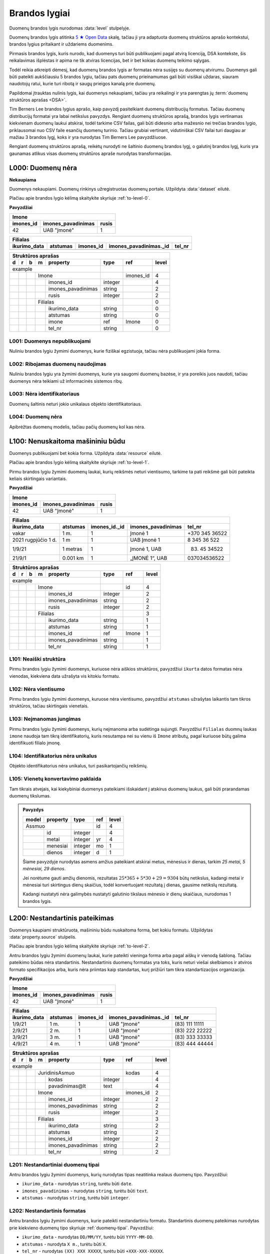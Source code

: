 .. default-role:: literal
.. _level:

Brandos lygiai
##############

Duomenų brandos lygis nurodomas :data:`level` stulpelyje.

Duomenų brandos lygis atitinka `5 ★ Open Data`_ skalę, tačiau ji yra adaptuota duomenų
struktūros aprašo kontekstui, brandos lygius pritaikant ir uždariems duomenims.

Pirmasis brandos lygis, kuris nurodo, kad duomenys turi būti publikuojami pagal
atvirą licenciją, DSA kontekste, šis reikalavimas išplėstas ir apima ne tik
atviras licencijas, bet ir bet kokias duomenų teikimo sąlygas.

Todėl reikia atkreipti dėmesį, kad duomenų brandos lygis ar formatas nėra
susijęs su duomenų atvirumu. Duomenys gali būti pateikti aukščiausiu 5 brandos
lygiu, tačiau pats duomenų prieinamumas gali būti visiškai uždaras, siauram
naudotojų ratui, kurie turi ribotą ir saugų prieigos kanalą prie duomenų.

Papildomai įtrauktas nulinis lygis, kai duomenys nekaupiami, tačiau yra
reikalingi ir yra parengtas jų :term:`duomenų struktūros aprašas <DSA>`.

Tim Berners Lee brandos lygius aprašo, kaip pavyzdį pasitelkiant duomenų
distribucijų formatus. Tačiau duomenų distribucijų formatai yra labai
netikslus pavyzdys. Rengiant duomenų struktūros aprašą, brandos lygis
vertinamas kiekvienam duomenų laukui atskirai, todėl tarkime CSV failas, gali
būti didesnio arba mažesnio nei trečias brandos lygio, priklausomai nuo CSV
faile esančių duomenų turinio. Tačiau grubiai vertinant, vidutiniškai CSV
failai turi daugiau ar mažiau 3 brandos lygį, koks ir yra nurodytas Tim
Berners Lee pavyzdžiuose.

Rengiant duomenų struktūros aprašą, reikėtų nurodyti ne šaltinio duomenų
brandos lygį, o galutinį brandos lygį, kuris yra gaunamas atlikus visas
duomenų struktūros apraše nurodytas transformacijas.


.. _L000:

L000: Duomenų nėra
******************

**Nekaupiama**

Duomenys nekaupiami. Duomenų rinkinys užregistruotas duomenų portale. Užpildyta
:data:`dataset` eilutė.

Plačiau apie brandos lygio kėlimą skaitykite skyriuje :ref:`to-level-0`.

**Pavyzdžiai**

========== =================== ======
Imone                                
-------------------------------------
imones_id  imones_pavadinimas  rusis 
========== =================== ======
42         UAB "Įmonė"         1     
========== =================== ======

============= ========= ========== ======================= =======
Filialas                                                  
------------------------------------------------------------------
ikurimo_data  atstumas  imones_id  imones_pavadinimas._id  tel_nr
============= ========= ========== ======================= =======
============= ========= ========== ======================= =======

== == == == ====================== ======== =========== ======
Struktūros aprašas                                            
--------------------------------------------------------------
d  r  b  m  property               type     ref         level 
== == == == ====================== ======== =========== ======
example                                                       
---------------------------------- -------- ----------- ------
\        Imone                              imones_id   4     
-- -- -- ------------------------- -------- ----------- ------
\           imones_id              integer              4     
\           imones_pavadinimas     string               2     
\           rusis                  integer              2     
\        Filialas                                       0     
-- -- -- ------------------------- -------- ----------- ------
\           ikurimo_data           string               0     
\           atstumas               string               0     
\           imone                  ref      Imone       0     
\           tel_nr                 string               0     
== == == == ====================== ======== =========== ======


.. _L001:

L001: Duomenys nepublikuojami
=============================

Nuliniu brandos lygiu žymimi duomenys, kurie fiziškai egzistuoja, tačiau nėra
publikuojami jokia forma.


.. _L002:

L002: Ribojamas duomenų naudojimas
==================================

Nuliniu brandos lygiu yra žymimi duomenys, kurie yra saugomi duomenų bazėse, ir
yra poreikis juos naudoti, tačiau duomenys nėra teikiami už informacinės
sistemos ribų.


.. _L003:

L003: Nėra identifikatoriaus
============================

Duomenų šaltinis neturi jokio unikalaus objekto identifikatoriaus.

.. _L004:

L004: Duomenų nėra
==================

Apibrėžtas duomenų modelis, tačiau pačių duomenų kol kas nėra.


.. _L100:

L100: Nenuskaitoma mašininiu būdu
*********************************

Duomenys publikuojami bet kokia forma. Užpildyta :data:`resource`
eilutė.

Plačiau apie brandos lygio kėlimą skaitykite skyriuje :ref:`to-level-1`.

Pirmu brandos lygiu žymimi duomenų laukai, kurių reikšmės neturi
vientisumo, tarkime ta pati reikšmė gali būti pateikta keliais
skirtingais variantais.

**Pavyzdžiai**

========== =================== ======
Imone                                
-------------------------------------
imones_id  imones_pavadinimas  rusis 
========== =================== ======
42         UAB "Įmonė"         1     
========== =================== ======

==================== ========= ============== =================== ===============
Filialas                                                                         
---------------------------------------------------------------------------------
ikurimo_data         atstumas  imones_id._id  imones_pavadinimas  tel_nr         
==================== ========= ============== =================== ===============
vakar                1 m.      1              Įmonė 1             +370 345 36522 
2021 rugpjūčio 1 d.  1 m       1              UAB Įmonė 1         8 345 36 522   
1/9/21               1 metras  1              Įmonė 1, UAB        (83) 45 34522  
21/9/1               0.001 km  1              „ĮMONĖ 1“, UAB      037034536522   
==================== ========= ============== =================== ===============

== == == == ===================== ========= =========== =====
Struktūros aprašas
-------------------------------------------------------------
d  r  b  m  property              type      ref         level
== == == == ===================== ========= =========== =====
example                                                  
--------------------------------- --------- ----------- -----
\        Imone                              id          4
-- -- -- ------------------------ --------- ----------- -----
\           imones_id             integer               2
\           imones_pavadinimas    string                2
\           rusis                 integer               2     
\        Filialas                                       3
-- -- -- ------------------------ --------- ----------- -----
\           ikurimo_data          string                1
\           atstumas              string                1
\           imones_id             ref       Imone       1
\           imones_pavadinimas    string                1
\           tel_nr                string                1
== == == == ===================== ========= =========== =====


.. _L101:

L101: Neaiški struktūra
=======================

Pirmu brandos lygiu žymimi duomenys, kuriuose nėra aiškios struktūros,
pavyzdžiui `ikurta` datos formatas nėra vienodas, kiekviena data užrašyta vis
kitokiu formatu.


.. _L102:

L102: Nėra vientisumo
=====================

Pirmu brandos lygiu žymimi duomenys, kuruose nėra vientisumo, pavyzdžiui
`atstumas` užrašytas laikantis tam tikros struktūros, tačiau skirtingais
vienetais.


.. _L103:

L103: Neįmanomas jungimas
=========================

Pirmu brandos lygiu žymimi duomenys, kurių neįmanoma arba sudėtinga sujungti.
Pavyzdžiui `Filialas` duomnų laukas `imone` naudoja tam tikrą identifikatorių,
kuris nesutampa nei su vienu iš `Imone` atributų, pagal kuriuose būtų galima
identifikuoti filialo įmonę.

.. _L104:

L104: Identifikatorius nėra unikalus
====================================

Objekto identifikatorius nėra unikalus, turi pasikartojančių reikšmių.


.. _L105:

L105: Vienetų konvertavimo paklaida
===================================

Tam tikrais atvejais, kai kiekybiniai duomenys pateikiami išskaidant į atskirus
duomenų laukus, gali būti prarandamas duomenų tikslumas.

.. admonition:: Pavyzdys

    ===== ======== ======= ===== =====
    model property type    ref   level
    ===== ======== ======= ===== =====
    Assmuo                 id    4
    -------------- ------- ----- -----
    \     id       integer       4
    \     metai    integer yr    4
    \     menesiai integer mo    1
    \     dienos   integer d     1
    ===== ======== ======= ===== =====

    Šiame pavyzdyje nurodytas asmens amžius pateikiant atskirai metus, mėnesius
    ir dienas, tarkim *25 metai, 5 mėnesiai, 29 dienos*.

    Jei norėtume gauti amžių dienomis, rezultatas :math:`25*365 + 5*30 + 29 =
    9304` būtų netikslus, kadangi metai ir mėnesiai turi skirtingus dienų
    skaičius, todėl konvertuojant rezultatą į dienas, gausime netikslų
    rezultatą.

    Kadangi nustatyti nėra galimybės nustatyti galutinio tikslaus mėnesio ir
    dienų skaičiaus, nurodomas 1 brandos lygis.

.. _L200:

L200: Nestandartinis pateikimas
*******************************

Duomenys kaupiami struktūruota, mašininiu būdu nuskaitoma forma, bet kokiu
formatu. Užpildytas :data:`property.source` stulpelis.

Plačiau apie brandos lygio kėlimą skaitykite skyriuje :ref:`to-level-2`.

Antru brandos lygiu žymimi duomenų laukai, kurie pateikti vieninga forma arba
pagal aiškų ir vienodą šabloną. Tačiau pateikimo būdas nėra standartinis.
Nestandartinis duomenų formatas yra toks, kuris neturi viešai skelbiamos ir
atviros formato specifikacijos arba, kuris nėra priimtas kaip standartas, kurį
prižiūri tam tikra standartizacijos organizacija.

**Pavyzdžiai**

========== =================== ======
Imone                                
-------------------------------------
imones_id  imones_pavadinimas  rusis 
========== =================== ======
42         UAB "Įmonė"         1     
========== =================== ======

============= ========= ========== ======================= ================
Filialas                                                                   
---------------------------------------------------------------------------
ikurimo_data  atstumas  imones_id  imones_pavadinimas._id  tel_nr          
============= ========= ========== ======================= ================
1/9/21        1 m.      1          UAB "Įmonė"             (83\) 111 11111 
2/9/21        2 m.      1          UAB "Įmonė"             (83\) 222 22222 
3/9/21        3 m.      1          UAB "Įmonė"             (83\) 333 33333 
4/9/21        4 m.      1          UAB "Įmonė"             (83\) 444 44444 
============= ========= ========== ======================= ================

== == == == ===================== ========= ========== =====
Struktūros aprašas                                     
------------------------------------------------------------
d  r  b  m  property              type      ref        level
== == == == ===================== ========= ========== =====
example                                                 
--------------------------------- --------- ---------- -----
\        JuridinisAsmuo                     kodas      4
-- -- -- ------------------------ --------- ---------- -----
\           kodas                 integer              4
\           pavadinimas\@lt       text                 4
\        Imone                              imones_id  2
-- -- -- ------------------------ --------- ---------- -----
\           imones_id             integer              2
\           imones_pavadinimas    string               2
\           rusis                 integer              2     
\        Filialas                                      3
-- -- -- ------------------------ --------- ---------- -----
\           ikurimo_data          string               2
\           atstumas              string               2
\           imones_id             integer              2
\           imones_pavadinimas    string               2
\           tel_nr                string               2
== == == == ===================== ========= ========== =====


.. _L201:

L201: Nestandartiniai duomenų tipai
===================================

Antru brandos lygiu žymimi duomenys, kurių nurodytas tipas neatitinka realaus
duomenų tipo. Pavyzdžiui:

- `ikurimo_data` - nurodytas `string`, turėtu būti `date`.
- `imones_pavadinimas` - nurodytas `string`, turėtu būti `text`.
- `atstumas` - nurodytas `string`, turėtu būti `integer`.

.. _L202:

L202: Nestandartinis formatas
=============================

Antru brandos lygiu žymimi duomenys, kurie pateikti nestandartiniu formatu.
Standartinis duomenų pateikimas nurodytas prie kiekvieno duomenų tipo skyriuje
:ref:`duomenų-tipai`. Payvzdžiui:

- `ikurimo_data` - nurodytas `DD/MM/YY`, turėtu būti `YYYY-MM-DD`.
- `atstumas` - nurodyta `X m.`, turėtu būti `X`.
- `tel_nr` - nurodytas `(XX) XXX XXXXX`, turėtu būti `+XXX-XXX-XXXXX`.


.. _L203:

L203: Nestandartiniai kodiniai pavadinimai
==========================================

Antru brandos lygiu žymimi duomenys, kurių kodiniai pavadinimai, neatitinka
:ref:`standartinių reikalavimų keliamų kodiniams pavadinimams
<kodiniai-pavadinimai>`. Pavyzdžiui:

- `imones_id` - dubliuojamas modelio pavadinimas, turėtu būti `id`.
- `imones_pavadinimas` - dubliuojamas modelio pavadinimas, turėtu būti
  `pavadinimas`.
- `ikurimo_data` - dubliuojamas tipo pavadinimas, turėtu būti `ikurta`.

.. seealso::

    | :ref:`kodiniai-pavadinimai`

.. _L204:

L204: Nepatikimi identifikatoriai
=================================

Antru brandos lygiu žymimi duomenys, kurių `ref` tipui naudojami nepatikimi
identifikatoriai, pavyzdžiui tokie, kaip pavadinimai, kurie gali keistis arba
kartotis. Pavyzdžiui:

- `imones_pavadinimas` - jungimas daromas per įmonės pavadinimą,
  tačiau šiuo atveju kito varianto nėra, nes `Filialas.imones_id`
  nesutampa su `Imone.imones_id`.

.. _L205:

L205: Denormalizuoti duomenys
=============================

Antru brandos lygiu žymimi duomenys, kurie dubliuoja kito modelio duomenis ir
yra užrašyti nenurodant, kad tai yra duomenys dubliuojantys kito modelio
duomenis. Pavyzdžiui:

- `Filialas.imones_id` turėtu būti `Filialas.imone.imones_id`.
- `Filialas.imones_pavadinimas` turėtu būti
  `Filialas.imone.imones_pavadinimas`.

Plačiau apie denormalizuotus duomenis skaitykite skyriuje :ref:`ref-denorm`.

.. _L206:

L206: Nenurodytas susiejimas
============================

Antru brandos lygiu žymimi duomenys, kurie siejasi su kitu modeliu, tačiau
tokia informacija nėra pateikta metaduomenyse. Pavyzdžiui:

- `Filialas.imone` - `Filialas` siejasi su `Imone`, per
  `Filialas.imones_pavadiniams`, todėl turėtu būti nurodytas `imone ref Imone`
  ryšys su `Imone`.

.. _L207:

L207: Neatitinka modelio bazės
==============================

Antru brandos lygiu žymimi duomenys, kurie priklauso vienai semantinei klasei,
tačiau duomenų schema nesutampa su bazinio modelio schema. Pavyzdžiui:

- `Imone` - priklauso semantinei klasei `JuridinisAsmuo`, tačiau tai nėra
  pažymėta metaduomenyse.
- `Imone.imones_id` turėtu būti `Imone.kodas`, kad sutaptu su baze
  (`JuridinisAsmuo.kodas`).
- `Imone.imones_pavadinimas` turėtu būti `Imone.pavadinimas@lt`, kad sutaptu su
  baze (`JuridinisAsmuo.pavadinimas@lt`).

.. _L208:

L208: Nenurodytas enum kodinėms reikšmėms
=========================================

Antru brandos lygiu žymimi kategoriniai duomenys, kurių reikšmės pateiktos
sutartiniais kodais, kurių prasmė nėra aiški. Pavyzdžiui:

- `Imone.rusis` - įmonės rūšis žymima skaičiais, tačiau nėra aišku,
  koks skaičius, ką reiškia, todėl reikia pateikti `enum` sąrašą,
  kuriame būtų nurodyta, ką koks skaičius reiškia. Plačiau skaityti
  :ref:`enum`.

.. _L209:

L209: Nenurodyta modelio bazė
=============================

Modelis atitinka registre apibrėžtą esybę, tačiau nėra su ja susietas.

.. _L210:

L210: Išskaidyta atskirais komponentais
=======================================

:term:`DSA` turi sudėtinius tipus, tokius kaip `date`, `datetime` ir
`geometry`, kuri apima kelis atskirus duomenų komponentus, kurie pateikiami
kaip viena reikšmė, nustatytu formatu.

Jei komponentai yra išskaidyti į atskirus duomenų laukus, tuomet tai yra
nestandartinis duomenų pateikimas žymimas 2 brandos lygiu.

.. _L300:

L300: Nėra identifikatoriaus
****************************

Duomenys saugomi atviru, standartiniu formatu. Užpildytas
:data:`property.type` stulpelis ir duomenys atitinka nurodytą tipą.

Plačiau apie brandos lygio kėlimą skaitykite skyriuje :ref:`to-level-3`.

Trečias brandos lygis suteikiamas tada, kai duomenys pateikti vieninga
forma, vieningu masteliu, naudojamas formatas yra standartinis, tai
reiškia, kad yra viešai skelbiama ir atvira formato specifikacija arba
pats formatas yra patvirtintas ir prižiūrimas kokios nors
standartizacijos organizacijos.

**Pavyzdžiai**

===== ================ ==========
Imone                                                                  
---------------------------------
id    pavadinimas\@lt  rusis     
===== ================ ==========
42    UAB "Įmonė"      juridinis 
===== ================ ==========

=========== ========= ========== ====================== =============
Filialas                                         
---------------------------------------------------------------------
ikurta      atstumas  imone._id  imone.pavadinimas\@lt  tel_nr  
=========== ========= ========== ====================== =============
2021-09-01  1         42         UAB "Įmonė"            +37011111111
2021-09-02  2         42         UAB "Įmonė"            +37022222222
2021-09-03  3         42         UAB "Įmonė"            +37033333333
2021-09-04  4         42         UAB "Įmonė"            +37044444444
=========== ========= ========== ====================== =============

== == == == ===================== ========= =========== ===== ======== ==========
Struktūros aprašas                                                               
---------------------------------------------------------------------------------
d  r  b  m  property              type      ref         level prepare  title     
== == == == ===================== ========= =========== ===== ======== ==========
example                                                                          
--------------------------------- --------- ----------- ----- -------- ----------
\        JuridinisAsmuo                     kodas       4                        
-- -- -- ------------------------ --------- ----------- ----- -------- ----------
\           kodas                 integer               4                        
\           pavadinimas\@lt       text                  4                        
\     JuridinisAsmuo                                    4                        
-- -- --------------------------- --------- ----------- ----- -------- ----------
\        Imone                              kodas       4                        
-- -- -- ------------------------ --------- ----------- ----- -------- ----------
\           kodas                                       4                        
\           pavadinimas\@lt                             4                        
\           rusis                 string                3                         
\     /                                                                                                    
-- -- --------------------------- --------- ----------- ----- -------- ----------
\        Filialas                                       3                        
-- -- -- ------------------------ --------- ----------- ----- -------- ----------
\           ikurta                date                  3                        
\           atstumas              integer               3                        
\           imone                 ref       Imone       3                        
\           imone.kodas                                 4                        
\           imone.pavadinimas\@lt                       4                        
\           tel_nr                string                4                        
== == == == ===================== ========= =========== ===== ======== ==========

.. _L301:

L301: Nėra globalaus objekto identifikatoriaus
==============================================

Nėra naudojamas globalus objekto identifikatorius, objektas identifikuojamas
naudojant tik lokalų identifikatorių. Tokiu atveju, objektas negali būti
nuskaitomas tiesiogiai, gali būti vykdoma tik atranka, nurodant filtrą, pagal
lokalų identifikatorių.

- `Filialas.imone` - siejimas atliekamas per `Imone.kodas`, o ne per
  `Imone._id`.

.. _L302:

L302: Nenurodyti matavimo vienetai
==================================

Trečiu brandos lygiu žymimi kiekybiniai duomenys, kuriems nėra nurodyti
matavimo vienetai :data:`property.ref` stulpelyje. Pavyzdžiui:

- `atstumas` - nenurodyta, kokiais vienetais matuojamas atstumas.

.. _L303:

L303: Nenurodytas duomenų tikslumas
===================================

Trečiu brandos lygiu žymimi laiko ir erdviniai duomenys, kuriems nėra nurodytas
matavimo tikslumas. Matavimo tikslumas nurodomas `property.ref` stulpelyje.
Pavyzdžiui:

- `ikurta` - nenurodytas datos tikslumas, turėtu būti `D` - vienos dienos
  tiksumas.

.. _L304:

L304: Neaprašyti kategoriniai duomenys
======================================

Trečiu brandos lygiu žymimi kategoriniai duomenys, kurių reikšmės pačios
savaime yra aiškios, tačiau neišvardintos struktūros apraše. Pavyzdžiui:

- `Imone.rusis` - įmonės rūšies kategorijos duomenys yra pateikta
  tekstine forma, tačiau, struktūros apraše nėra išvardintos visos
  galimos kategorijos ir pats duomenų laukas nėra pažymėtas, kaip
  kategorinis.


.. _L400:

L400: Nesusieata su žodynais
****************************

Duomenų objektai turi aiškius, unikalius identifikatorius. Užpildyti
:data:`model.ref` ir :data:`property.ref` stulpeliai.

.. note::

    :data:`property.ref` stulpelis pildomas šiais atvejais:

    - Jei duomenų laukas yra išorinis raktas (žiūrėti :ref:`ref-types`).

    - Jei duomenų laukas yra kiekybinis ir turi matavimo vienetus
      (žiūrėti :ref:`matavimo-vienetai`).

    - Jei duomenų laukas žymi laiką ar vietą (žiūrėti
      :ref:`temporal-types` ir :ref:`spatial-types`).

Plačiau apie brandos lygio kėlimą skaitykite skyriuje :ref:`to-level-4`.

Ketvirtas duomenų brandos lygis labiau susijęs ne su pačių duomenų
formatu, bet su metaduomenimis, kurie lydi duomenis.

Duomenų struktūros apraše :data:`model.ref` stulpelyje, pateikiamas
objektą unikaliai identifikuojančių laukų sąrašas, o
:data:`property.type` stulpelyje įrašomas `ref` tipas, kuris nurodo
ryšį tarp dviejų objektų.

**Pavyzdžiai**

===================================== ===== ================ ======
Imone                                                              
-------------------------------------------------------------------
_id                                   id    pavadinimas\@lt  rusis 
===================================== ===== ================ ======
26510da5-f6a6-45b0-a9b9-27b3d0090a58  42    UAB "Įmonė"      1     
===================================== ===== ================ ======

===================================== === =========== ========= ===================================== ========= ====================== =============
Filialas                                                                                                      
------------------------------------- --- ----------------------------------------------------------------------------------------------------------
_id                                   id  ikurta      atstumas  imone._id                             imone.id  imone.pavadinimas\@lt  tel_nr       
===================================== === =========== ========= ===================================== ========= ====================== =============
63161bd2-158f-4d62-9804-636573abb9c7  1   2021-09-01  1         26510da5-f6a6-45b0-a9b9-27b3d0090a58  42        UAB "Įmonė"            +37011111111
65ec7208-fb97-41a8-9cfc-dfedd197ced6  2   2021-09-02  2         26510da5-f6a6-45b0-a9b9-27b3d0090a58  42        UAB "Įmonė"            +37022222222
2b8cdfa6-1396-431a-851c-c7c6eb7aa433  3   2021-09-03  3         26510da5-f6a6-45b0-a9b9-27b3d0090a58  42        UAB "Įmonė"            +37033333333
1882bb9e-73ee-4057-b04d-d4af47f0aae8  4   2021-09-04  4         26510da5-f6a6-45b0-a9b9-27b3d0090a58  42        UAB "Įmonė"            +37044444444
===================================== === =========== ========= ===================================== ========= ====================== =============

== == == == ===================== ========= ====== ===== ======== ==========
Struktūros aprašas                                                          
----------------------------------------------------------------------------
d  r  b  m  property              type      ref    level prepare  title     
== == == == ===================== ========= ====== ===== ======== ==========
example                                                                     
--------------------------------- --------- ------ ----- -------- ----------
\        JuridinisAsmuo                     kodas  4                        
-- -- -- ------------------------ --------- ------ ----- -------- ----------
\           kodas                 integer          4                        
\           pavadinimas\@lt       text             4                        
\     JuridinisAsmuo                               4                        
-- -- --------------------------- --------- ------ ----- -------- ----------
\        Imone                              kodas  4                        
-- -- -- ------------------------ --------- ------ ----- -------- ----------
\           id                    integer          4                        
\           pavadinimas\@lt       text             4                        
\           rusis                 integer          4                                             
\                                 enum             4     1        Juridinis
\                                                  4     2        Fizinis
\     /                                                                                               
-- -- --------------------------- --------- ------ ----- -------- ----------
\        Filialas                           id     4                        
-- -- -- ------------------------ --------- ------ ----- -------- ----------
\           id                    integer          4                        
\           ikurta                date      D      4                        
\           atstumas              integer   km     4                        
\           imone                 ref       Imone  4                        
\           imone.id                               4                        
\           imone.pavadinimas\@lt                  4                        
\           tel_nr                string           4
== == == == ===================== ========= ====== ===== ======== ==========

.. _L401:

L401: Nesusieta su standartiniu žodynu
======================================

Ketvirtu brandos lygiu žimimi duomenys, kurie nėra susieti su standartiniais
žodynais ar ontologijomis. Siejimas su žodynais atliekamas `model.uri`,
`property.uri` ir `enum.uri` stulpeluose.


.. _L500:

L500: Trūkumų nėra
******************

Modeliai iš įstaigų duomenų rinkinių vardų erdvės susieti su modeliais
iš standartų vardų erdvės, užpildyta :data:`base` eilutė. Standartų
vardų erdvėje esantiems :term:`modeliams <modelis>` ir jų
:term:`savybėms <savybė>` užpildytas :data:`uri` stulpelis.

Daugiau apie vardų erdves skaitykite skyrelyje: :ref:`vardu-erdves`.

Plačiau apie brandos lygio kėlimą skaitykite skyriuje :ref:`to-level-5`.

Penkto brandos lygio duomenys yra lygiai tokie patys, kaip ir ketvirto
brandos lygio, tačiau penktame brandos lygyje, duomenys yra praturtinami
metaduomenimis, pateikiant nuorodas į išorinius žodynus arba bent jau
pateikiant aiškius pavadinimus ir aprašymus, užpildant `title` ir
`description` stulpelius.

Penktame brandos lygyje visas dėmesys yra sutelkiamas į semantinę
duomenų prasmę.

**Pavyzdžiai**

===================================== ===== ================ ======
Imone                                                              
-------------------------------------------------------------------
_id                                   id    pavadinimas\@lt  rusis 
===================================== ===== ================ ======
26510da5-f6a6-45b0-a9b9-27b3d0090a58  42    UAB "Įmonė"      2     
===================================== ===== ================ ======

===================================== === =========== ========= ===================================== ========= ====================== =================
Filialas                                                                                                      
------------------------------------- ------------------------------------------------------------------------------------------------------------------
_id                                   id  ikurta      atstumas  imone._id                             imone.id  imone.pavadinimas\@lt  tel_nr           
===================================== === =========== ========= ===================================== ========= ====================== =================
63161bd2-158f-4d62-9804-636573abb9c7  1   2021-09-01  1         26510da5-f6a6-45b0-a9b9-27b3d0090a58  42        UAB "Įmonė"            \tel:+37011111111
65ec7208-fb97-41a8-9cfc-dfedd197ced6  2   2021-09-02  2         26510da5-f6a6-45b0-a9b9-27b3d0090a58  42        UAB "Įmonė"            \tel:+37022222222
2b8cdfa6-1396-431a-851c-c7c6eb7aa433  3   2021-09-03  3         26510da5-f6a6-45b0-a9b9-27b3d0090a58  42        UAB "Įmonė"            \tel:+37033333333
1882bb9e-73ee-4057-b04d-d4af47f0aae8  4   2021-09-04  4         26510da5-f6a6-45b0-a9b9-27b3d0090a58  42        UAB "Įmonė"            \tel:+37044444444
===================================== === =========== ========= ===================================== ========= ====================== =================

== == == == ====================== ========= ======= ===== ======================================== ======== ==========
Struktūros aprašas                                                                                         
-----------------------------------------------------------------------------------------------------------------------
d  r  b  m  property               type      ref     level uri                                      prepare  title     
== == == == ====================== ========= ======= ===== ======================================== ======== ==========
example                                                                                                    
---------------------------------- --------- ------- ----- ---------------------------------------- -------- ----------
\                                  prefix    foaf          \http://xmlns.com/foaf/0.1/                                                
\                                            dct           \http://purl.org/dc/terms/  
\                                            schema        \http://schema.org/ 
\                                            lf            \http://data.europa.eu/ih3/legal-form/
\        JuridinisAsmuo                       kodas  4                                                     
-- -- -- ------------------------- --------- ------- ----- ---------------------------------------- -------- ----------                    
\           kodas                  integer           4                                 
\           pavadinimas\@lt        text              4                                                     
\     JuridinisAsmuo                                 4                                 
-- -- ---------------------------- --------- ------- ----- ---------------------------------------- -------- ----------                    
\        Imone                               id      5     foaf:Organization                               
-- -- -- ------------------------- --------- ------- ----- ---------------------------------------- -------- ----------                    
\           id                                       5     dct:identifier               
\           pavadinimas\@lt                          5     dct:title                    
\           rusis                  integer           5     org:classification                             
\                                  enum              5     lf:gl-c-5d3655905a3297e5873d1373f929517b 1        Individuali               
\                                                    5     lf:gl-c-d12b34ae3fbe10e2f726bf93b405e48a 2        UAB            
\     /                                                                                                                
-- -- ---------------------------- --------- ------- ----- ---------------------------------------- -------- ----------
\        Filialas                            id      5     schema:LocalBusiness
-- -- -- ------------------------- --------- ------- ----- ---------------------------------------- -------- ----------                                      
\           id                     date      1D      5     dct:identifier                                                
\           ikurta                 date      1D      5     dct:created                                                
\           atstumas               integer   km      5     schema:distance                                 
\           imone                  ref       Imone   5     foaf:Organization                                                
\           imone.id               integer           5     dct:identifier              
\           imone.pavadinimas\@lt  text              5     dct:title                            
\           tel_nr                 string            5     foaf:phone
== == == == ====================== ========= ======= ===== ======================================== ======== ==========

.. _5 ★ Open Data: https://5stardata.info/
